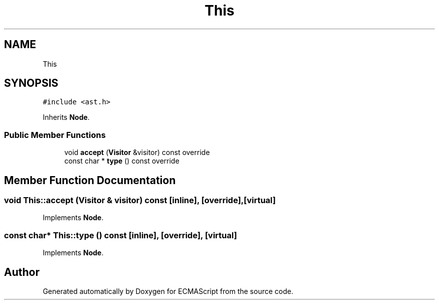 .TH "This" 3 "Sat Jun 10 2017" "ECMAScript" \" -*- nroff -*-
.ad l
.nh
.SH NAME
This
.SH SYNOPSIS
.br
.PP
.PP
\fC#include <ast\&.h>\fP
.PP
Inherits \fBNode\fP\&.
.SS "Public Member Functions"

.in +1c
.ti -1c
.RI "void \fBaccept\fP (\fBVisitor\fP &visitor) const override"
.br
.ti -1c
.RI "const char * \fBtype\fP () const override"
.br
.in -1c
.SH "Member Function Documentation"
.PP 
.SS "void This::accept (\fBVisitor\fP & visitor) const\fC [inline]\fP, \fC [override]\fP, \fC [virtual]\fP"

.PP
Implements \fBNode\fP\&.
.SS "const char* This::type () const\fC [inline]\fP, \fC [override]\fP, \fC [virtual]\fP"

.PP
Implements \fBNode\fP\&.

.SH "Author"
.PP 
Generated automatically by Doxygen for ECMAScript from the source code\&.
